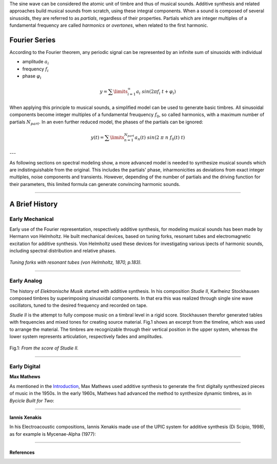 .. title: Additive & Spectral: Introduction
.. slug: spectral-history
.. date: 2020-05-02 09:39:13 UTC
.. tags:
.. category: _sound_synthesis:spectral
.. link:
.. description:
.. type: text
.. has_math: true
.. priority: 1


The sine wave can be considered the atomic unit of timbre and thus of musical sounds.
Additive synthesis and related approaches build musical sounds from scratch, using these integral components. When a sound is composed of several sinusoids, they are referred to as *partials*, regardless of their properties. Partials which are integer multiples of a fundamental frequency are called *harmonics* or *overtones*, when related to the first harmonic.


==============
Fourier Series
==============

According to the Fourier theorem, any periodic signal can be represented by an infinite sum of sinusoids with individual

-  amplitude :math:`a_i`
-  frequency :math:`f_i`
-  phase :math:`\varphi_i`

.. math::

	\displaystyle y = \sum\limits_{i=1}^{\infty} a_i \ sin(2 \pi f_i \ t +\varphi_i )


When applying this principle to musical sounds,
a simplified model can be used to generate basic timbres.
All sinusoidal components become integer multiples of
a fundamental freuquency :math:`f_0`, so called harmonics,
with a maximum number of partials :math:`N_{part}`.
In an even further reduced model, the phases of the partials
can be ignored:

.. math::

	\displaystyle y (t) = \sum\limits_{n=1}^{N_{part}} a_n(t) \ sin(2 \ \pi \ n \ f_0 (t)  \ t)



---

As following sections on spectral modeling show, a more advanced model is needed
to synthesize musical sounds which are indistinguishable from the original.
This includes the partials' phase, inharmonicities as deviations from
exact integer multiples, noise components and transients.
However, depending of the number of partials and the
driving function for their parameters, this limited
formula can generate convincing  harmonic sounds.

-----

===============
A Brief History
===============

Early Mechanical
================


Early use of the Fourier representation, respectively additive
synthesis, for modeling musical
sounds has been made by Hermann von Helmholtz.
He built mechanical devices, based on tuning forks,
resonant tubes and electromagnetic excitation
for additive synthesis.
Von Helmholtz used these devices for investigating various
ipects of harmonic sounds, including spectral distribution and
relative phases.

.. figure:: /images/Sound_Synthesis/helmholtz_fork.jpg
	:width: 60%
	:figwidth: 100%
	:align: center

	*Tuning forks with resonant tubes (von Helmholtz, 1870, p.183).*


-----



Early Analog
============


The history of *Elektronische Musik* started with
additive synthesis. In his composition *Studie II*,
Karlheinz Stockhausen composed timbres by superimposing
sinusoidal components.
In that era this was realized through single sine wave
oscillators, tuned to the desired frequency and recorded on tape.

*Studie II* is the attempt to fully compose
music on a timbral level  in a rigid score.
Stockhausen therefor generated tables with frequencies
and mixed tones for creating source material.
Fig.1 shows an excerpt from the timeline,
which was used to arrange the material.
The timbres are recognizable through their
vertical position in the upper system, whereas
the lower system represents articulation,
respectively fades and amplitudes.



.. figure:: /images/Sound_Synthesis/studie4.jpg
	:width: 60%
	:figwidth: 100%
	:align: center

	Fig.1: *From the score of Studie II.*


.. youtube:: Yc_FfWnttGw
	:width: 600px
	:align: center


-----




Early Digital
=============

**Max Mathews**

As mentioned in the `Introduction </sound_synthesis_introduction/Intro/synthesis-algorithms-overwiew-1>`_,
Max Mathews used additive synthesis to generate the first
digitally synthesized pieces of music in the 1950s.
In the early 1960s, Mathews had advanced the method to synthesize
dynamic timbres, as in *Bycicle Built for Two*:


.. youtube:: 41U78QP8nBk
	:width: 600px
	:align: center


-----

**Iannis Xenakis**

In his Electroacoustic compositions, Iannis Xenakis made use of the UPIC system
for additive synthesis (Di Scipio, 1998), as for example is Mycenae-Alpha (1977):

.. youtube:: yztoaNakKok
	:width: 600px
	:align: center


-----

References
----------


.. publication_list:: bibtex/spectral_intro.bib
	   :style: unsrt
